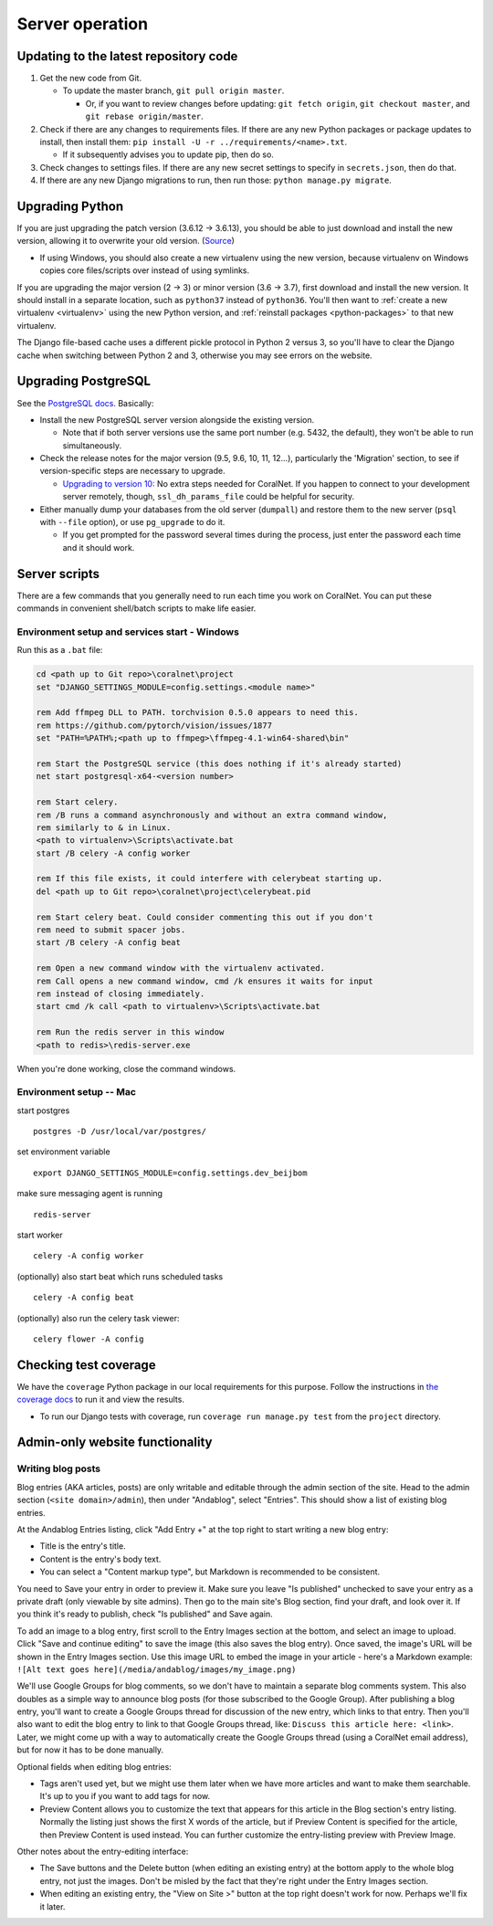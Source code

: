 Server operation
================


Updating to the latest repository code
--------------------------------------
#. Get the new code from Git.

   - To update the master branch, ``git pull origin master``.

     - Or, if you want to review changes before updating: ``git fetch origin``, ``git checkout master``, and ``git rebase origin/master``.

#. Check if there are any changes to requirements files. If there are any new Python packages or package updates to install, then install them: ``pip install -U -r ../requirements/<name>.txt``.

   - If it subsequently advises you to update pip, then do so.

#. Check changes to settings files. If there are any new secret settings to specify in ``secrets.json``, then do that.

#. If there are any new Django migrations to run, then run those: ``python manage.py migrate``.


Upgrading Python
----------------
If you are just upgrading the patch version (3.6.12 -> 3.6.13), you should be able to just download and install the new version, allowing it to overwrite your old version. (`Source <https://stackoverflow.com/a/17954487/>`__)

- If using Windows, you should also create a new virtualenv using the new version, because virtualenv on Windows copies core files/scripts over instead of using symlinks.

If you are upgrading the major version (2 -> 3) or minor version (3.6 -> 3.7), first download and install the new version. It should install in a separate location, such as ``python37`` instead of ``python36``. You'll then want to :ref:`create a new virtualenv <virtualenv>` using the new Python version, and :ref:`reinstall packages <python-packages>` to that new virtualenv.

The Django file-based cache uses a different pickle protocol in Python 2 versus 3, so you'll have to clear the Django cache when switching between Python 2 and 3, otherwise you may see errors on the website.


Upgrading PostgreSQL
--------------------
See the `PostgreSQL docs <https://www.postgresql.org/docs/10/upgrading.html>`__. Basically:

- Install the new PostgreSQL server version alongside the existing version.

  - Note that if both server versions use the same port number (e.g. 5432, the default), they won't be able to run simultaneously.

- Check the release notes for the major version (9.5, 9.6, 10, 11, 12...), particularly the 'Migration' section, to see if version-specific steps are necessary to upgrade.

  - `Upgrading to version 10: <https://www.postgresql.org/docs/10/release-10.html>`__ No extra steps needed for CoralNet. If you happen to connect to your development server remotely, though, ``ssl_dh_params_file`` could be helpful for security.

- Either manually dump your databases from the old server (``dumpall``) and restore them to the new server (``psql`` with ``--file`` option), or use ``pg_upgrade`` to do it.

  - If you get prompted for the password several times during the process, just enter the password each time and it should work.


Server scripts
--------------

There are a few commands that you generally need to run each time you work on CoralNet. You can put these commands in convenient shell/batch scripts to make life easier.


Environment setup and services start - Windows
^^^^^^^^^^^^^^^^^^^^^^^^^^^^^^^^^^^^^^^^^^^^^^
Run this as a ``.bat`` file:

.. code-block:: doscon

  cd <path up to Git repo>\coralnet\project
  set "DJANGO_SETTINGS_MODULE=config.settings.<module name>"

  rem Add ffmpeg DLL to PATH. torchvision 0.5.0 appears to need this.
  rem https://github.com/pytorch/vision/issues/1877
  set "PATH=%PATH%;<path up to ffmpeg>\ffmpeg-4.1-win64-shared\bin"

  rem Start the PostgreSQL service (this does nothing if it's already started)
  net start postgresql-x64-<version number>

  rem Start celery.
  rem /B runs a command asynchronously and without an extra command window,
  rem similarly to & in Linux.
  <path to virtualenv>\Scripts\activate.bat
  start /B celery -A config worker

  rem If this file exists, it could interfere with celerybeat starting up.
  del <path up to Git repo>\coralnet\project\celerybeat.pid

  rem Start celery beat. Could consider commenting this out if you don't
  rem need to submit spacer jobs.
  start /B celery -A config beat

  rem Open a new command window with the virtualenv activated.
  rem Call opens a new command window, cmd /k ensures it waits for input
  rem instead of closing immediately.
  start cmd /k call <path to virtualenv>\Scripts\activate.bat

  rem Run the redis server in this window
  <path to redis>\redis-server.exe

When you're done working, close the command windows.


Environment setup -- Mac
^^^^^^^^^^^^^^^^^^^^^^^^

start postgres
::
  postgres -D /usr/local/var/postgres/
set environment variable
::
  export DJANGO_SETTINGS_MODULE=config.settings.dev_beijbom
make sure messaging agent is running
::
  redis-server
start worker
::
  celery -A config worker
(optionally) also start beat which runs scheduled tasks
::
  celery -A config beat
(optionally) also run the celery task viewer:
::
  celery flower -A config


Checking test coverage
----------------------
We have the ``coverage`` Python package in our local requirements for this purpose. Follow the instructions in `the coverage docs <https://coverage.readthedocs.io/en/stable/>`__ to run it and view the results.

- To run our Django tests with coverage, run ``coverage run manage.py test`` from the ``project`` directory.


Admin-only website functionality
--------------------------------

Writing blog posts
^^^^^^^^^^^^^^^^^^

Blog entries (AKA articles, posts) are only writable and editable through the admin section of the site. Head to the admin section (``<site domain>/admin``), then under "Andablog", select "Entries". This should show a list of existing blog entries.

At the Andablog Entries listing, click "Add Entry +" at the top right to start writing a new blog entry:

- Title is the entry's title.
- Content is the entry's body text.
- You can select a "Content markup type", but Markdown is recommended to be consistent.

You need to Save your entry in order to preview it. Make sure you leave "Is published" unchecked to save your entry as a private draft (only viewable by site admins). Then go to the main site's Blog section, find your draft, and look over it. If you think it's ready to publish, check "Is published" and Save again.

To add an image to a blog entry, first scroll to the Entry Images section at the bottom, and select an image to upload. Click "Save and continue editing" to save the image (this also saves the blog entry). Once saved, the image's URL will be shown in the Entry Images section. Use this image URL to embed the image in your article - here's a Markdown example: ``![Alt text goes here](/media/andablog/images/my_image.png)``

We'll use Google Groups for blog comments, so we don't have to maintain a separate blog comments system. This also doubles as a simple way to announce blog posts (for those subscribed to the Google Group). After publishing a blog entry, you'll want to create a Google Groups thread for discussion of the new entry, which links to that entry. Then you'll also want to edit the blog entry to link to that Google Groups thread, like: ``Discuss this article here: <link>``. Later, we might come up with a way to automatically create the Google Groups thread (using a CoralNet email address), but for now it has to be done manually.

Optional fields when editing blog entries:

- Tags aren't used yet, but we might use them later when we have more articles and want to make them searchable. It's up to you if you want to add tags for now.
- Preview Content allows you to customize the text that appears for this article in the Blog section's entry listing. Normally the listing just shows the first X words of the article, but if Preview Content is specified for the article, then Preview Content is used instead. You can further customize the entry-listing preview with Preview Image.

Other notes about the entry-editing interface:

- The Save buttons and the Delete button (when editing an existing entry) at the bottom apply to the whole blog entry, not just the images. Don't be misled by the fact that they're right under the Entry Images section.
- When editing an existing entry, the "View on Site >" button at the top right doesn't work for now. Perhaps we'll fix it later.
